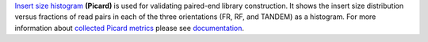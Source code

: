 `Insert size histogram
<https://gatk.broadinstitute.org/hc/en-us/articles/360037055772-CollectInsertSizeMetrics-Picard->`_ **(Picard)** is used
for validating paired-end library construction. It shows the insert size distribution versus fractions of read pairs in
each of the three orientations (FR, RF, and TANDEM) as a histogram. For more information about `collected Picard metrics
<https://gatk.broadinstitute.org/hc/en-us/articles/360037594031-CollectMultipleMetrics-Picard->`_ please
see `documentation <https://broadinstitute.github.io/picard/>`_.
